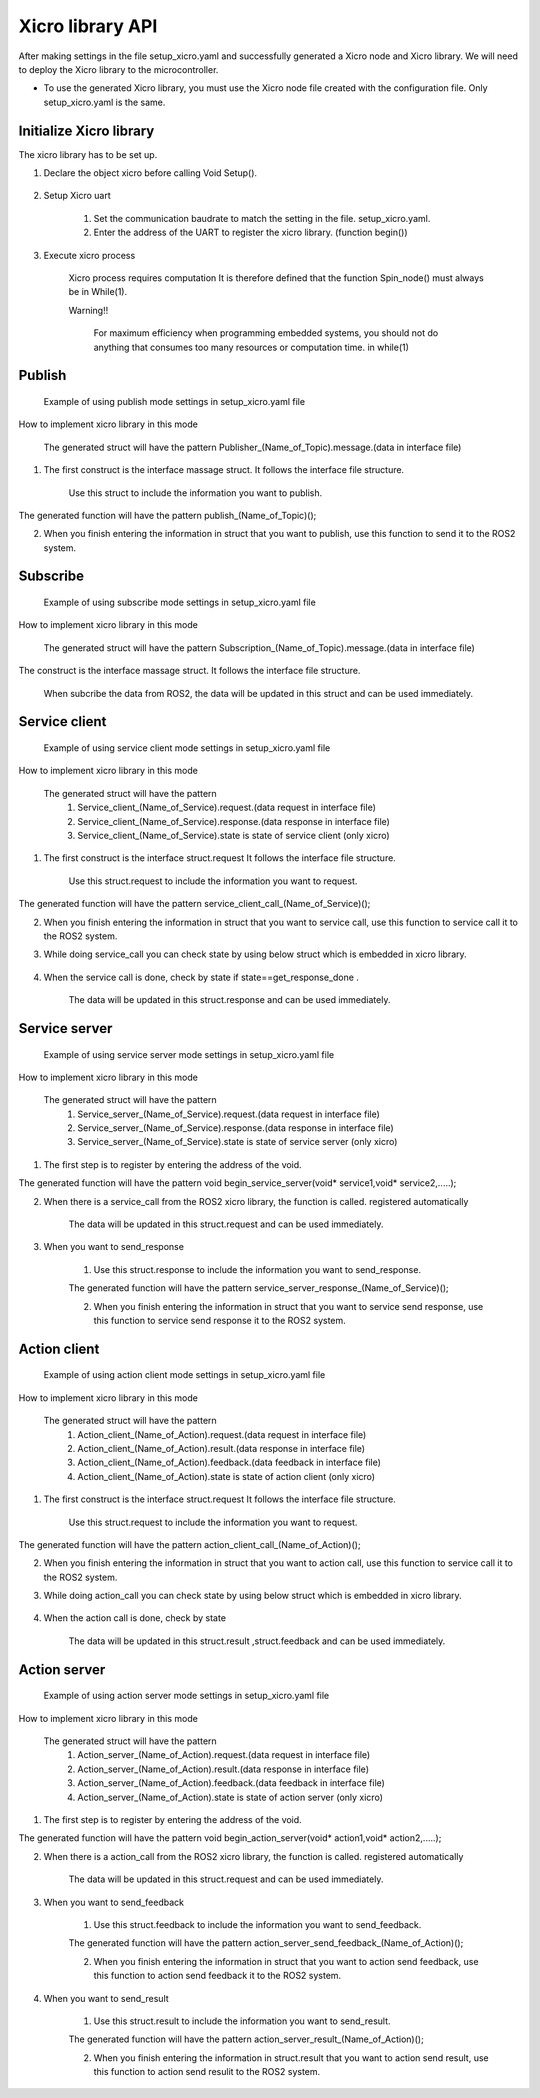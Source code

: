 Xicro library API
=================
After making settings in the file setup_xicro.yaml
and successfully generated a Xicro node and Xicro library.
We will need to deploy the Xicro library to the microcontroller.




* To use the generated Xicro library, you must use the Xicro node file created with the configuration file. Only setup_xicro.yaml is the same. 


Initialize Xicro library
************************
The xicro library has to be set up.

1. Declare the object xicro before calling Void Setup(). 

    .. image:: pic/declare_2.png
        :width: 420
        :height: 120
        :alt: Alternative text
        :align: center

2. Setup Xicro uart

    .. image:: pic/setuart.png
        :width: 320
        :height: 100
        :alt: Alternative text
        :align: center

    1. Set the communication baudrate to match the setting in the file. setup_xicro.yaml.
    
    2. Enter the address of the UART to register the xicro library. (function begin())
    
3. Execute xicro process

    .. image:: pic/spin.png
        :width: 300
        :height: 80
        :alt: Alternative text
        :align: center

    Xicro process requires computation It is therefore defined that the function Spin_node() must always be in While(1).

    Warning!! 

        For maximum efficiency when programming embedded systems, you should not do anything that consumes too many resources or computation time. in while(1)
    
    

Publish
*******

    .. image:: pic/ex_setPub.png
        :width: 700
        :height: 175
        :alt: Alternative text
        :align: center

    Example of using publish mode settings in setup_xicro.yaml file

How to implement xicro library in this mode

    .. image:: pic/struct_pub.png
        :width: 420
        :height: 480
        :alt: Alternative text
        :align: center

    The generated struct will have the pattern Publisher\_(Name_of_Topic).message.(data in interface file)

1. The first construct is the interface massage struct. It follows the interface file structure.

    Use this struct to include the information you want to publish.
   
.. image:: pic/function_pub.png
    :width: 280
    :height: 50
    :alt: Alternative text
    :align: center

The generated function will have the pattern publish\_(Name_of_Topic)();

2. When you finish entering the information in struct that you want to publish, use this function to send it to the ROS2 system.

Subscribe
*********

    .. image:: pic/ex_setSub.png
        :width: 700
        :height: 175
        :alt: Alternative text
        :align: center

    Example of using subscribe mode settings in setup_xicro.yaml file

How to implement xicro library in this mode

    .. image:: pic/struct_sub.png
        :width: 280
        :height: 650
        :alt: Alternative text
        :align: center

    The generated struct will have the pattern Subscription\_(Name_of_Topic).message.(data in interface file)

The construct is the interface massage struct. It follows the interface file structure.

    When subcribe the data from ROS2, the data will be updated in this struct and can be used immediately.

Service client
**************

    .. image:: pic/ex_setSrvClient.png
        :width: 700
        :height: 175
        :alt: Alternative text
        :align: center

    Example of using service client mode settings in setup_xicro.yaml file

How to implement xicro library in this mode

    .. image:: pic/struct_srvclient.png
        :width: 320
        :height: 300
        :alt: Alternative text
        :align: center

    The generated struct will have the pattern 
        1. Service_client\_(Name_of_Service).request.(data request in interface file)
        2. Service_client\_(Name_of_Service).response.(data response in interface file)
        3. Service_client\_(Name_of_Service).state is state of service client (only xicro)

1. The first construct is the interface struct.request  It follows the interface file structure.

    Use this struct.request to include the information you want to request.
   
.. image:: pic/function_srv_call.png
    :width: 300
    :height: 50
    :alt: Alternative text
    :align: center

The generated function will have the pattern service_client_call\_(Name_of_Service)();

2. When you finish entering the information in struct that you want to service call, use this function to service call it to the ROS2 system.


3. While doing service_call you can check state by using below struct which is embedded in xicro library.
            
    .. image:: pic/state_srv_client.png
        :width: 320
        :height: 150
        :alt: Alternative text
        :align: center

4. When the service call is done, check by state if state==get_response_done .

    The data will be updated in this struct.response and can be used immediately.


Service server
**************

    .. image:: pic/ex_setSrvServer.png
        :width: 700
        :height: 155
        :alt: Alternative text
        :align: center

    Example of using service server mode settings in setup_xicro.yaml file

How to implement xicro library in this mode

    .. image:: pic/struct_srv_server.png
        :width: 320
        :height: 280
        :alt: Alternative text
        :align: center

    The generated struct will have the pattern 
        1. Service_server\_(Name_of_Service).request.(data request in interface file)
        2. Service_server\_(Name_of_Service).response.(data response in interface file)
        3. Service_server\_(Name_of_Service).state is state of service server (only xicro)

1. The first step is to register by entering the address of the void.

.. image:: pic/function_srv_server_begin.png
    :width: 400
    :height: 45
    :alt: Alternative text
    :align: center

The generated function will have the pattern void begin_service_server(void* service1,void* service2,.....);

2. When there is a service_call from the ROS2 xicro library, the function is called. registered automatically

    The data will be updated in this struct.request and can be used immediately.

3. When you want to send_response

    1. Use this struct.response to include the information you want to send_response.

     
    .. image:: pic/function_srv_server_response.png
        :width: 350
        :height: 50
        :alt: Alternative text
        :align: center

    The generated function will have the pattern service_server_response\_(Name_of_Service)();

    2. When you finish entering the information in struct that you want to service send response, use this function to service send response it to the ROS2 system.

Action client
*************

    .. image:: pic/ex_setAction_client.png
        :width: 700
        :height: 175
        :alt: Alternative text
        :align: center

    Example of using action client mode settings in setup_xicro.yaml file

How to implement xicro library in this mode

    .. image:: pic/struct_action_client.png
        :width: 280
        :height: 300
        :alt: Alternative text
        :align: center

    The generated struct will have the pattern 
        1. Action_client\_(Name_of_Action).request.(data request in interface file)
        2. Action_client\_(Name_of_Action).result.(data response in interface file)
        3. Action_client\_(Name_of_Action).feedback.(data feedback in interface file)
        4. Action_client\_(Name_of_Action).state is state of action client (only xicro)

1. The first construct is the interface struct.request  It follows the interface file structure.

    Use this struct.request to include the information you want to request.
   
.. image:: pic/function_action_client_call.png
    :width: 300
    :height: 50
    :alt: Alternative text
    :align: center

The generated function will have the pattern action_client_call\_(Name_of_Action)();

2. When you finish entering the information in struct that you want to action call, use this function to service call it to the ROS2 system.


3. While doing action_call you can check state by using below struct which is embedded in xicro library.
            
    .. image:: pic/state_action_client.png
        :width: 320
        :height: 200
        :alt: Alternative text
        :align: center

4. When the action call is done, check by state 

    The data will be updated in this struct.result ,struct.feedback and can be used immediately.
    
Action server
*************


    .. image:: pic/ex_setAction_server.png
        :width: 700
        :height: 155
        :alt: Alternative text
        :align: center

    Example of using action server mode settings in setup_xicro.yaml file

How to implement xicro library in this mode

    .. image:: pic/struct_action_server.png
        :width: 300
        :height: 280
        :alt: Alternative text
        :align: center

    The generated struct will have the pattern 
        1. Action_server\_(Name_of_Action).request.(data request in interface file)
        2. Action_server\_(Name_of_Action).result.(data response in interface file)
        3. Action_server\_(Name_of_Action).feedback.(data feedback in interface file)
        4. Action_server\_(Name_of_Action).state is state of action server (only xicro)

1. The first step is to register by entering the address of the void.

.. image:: pic/function_action_server_begin.png
    :width: 400
    :height: 45
    :alt: Alternative text
    :align: center

The generated function will have the pattern void begin_action_server(void* action1,void* action2,.....);

2. When there is a action_call from the ROS2 xicro library, the function is called. registered automatically

    The data will be updated in this struct.request and can be used immediately.


3. When you want to send_feedback

    1. Use this struct.feedback to include the information you want to send_feedback.

     
    .. image:: pic/function_action_server_feedback.png
        :width: 380
        :height: 50
        :alt: Alternative text
        :align: center

    The generated function will have the pattern action_server_send_feedback\_(Name_of_Action)();

    2. When you finish entering the information in struct that you want to action send feedback, use this function to action send feedback it to the ROS2 system.



4. When you want to send_result

    1. Use this struct.result to include the information you want to send_result.

     
    .. image:: pic/function_action_server_result.png
        :width: 380
        :height: 50
        :alt: Alternative text
        :align: center

    The generated function will have the pattern action_server_result\_(Name_of_Action)();

    2. When you finish entering the information in struct.result that you want to action send result, use this function to action send resulit to the ROS2 system.
